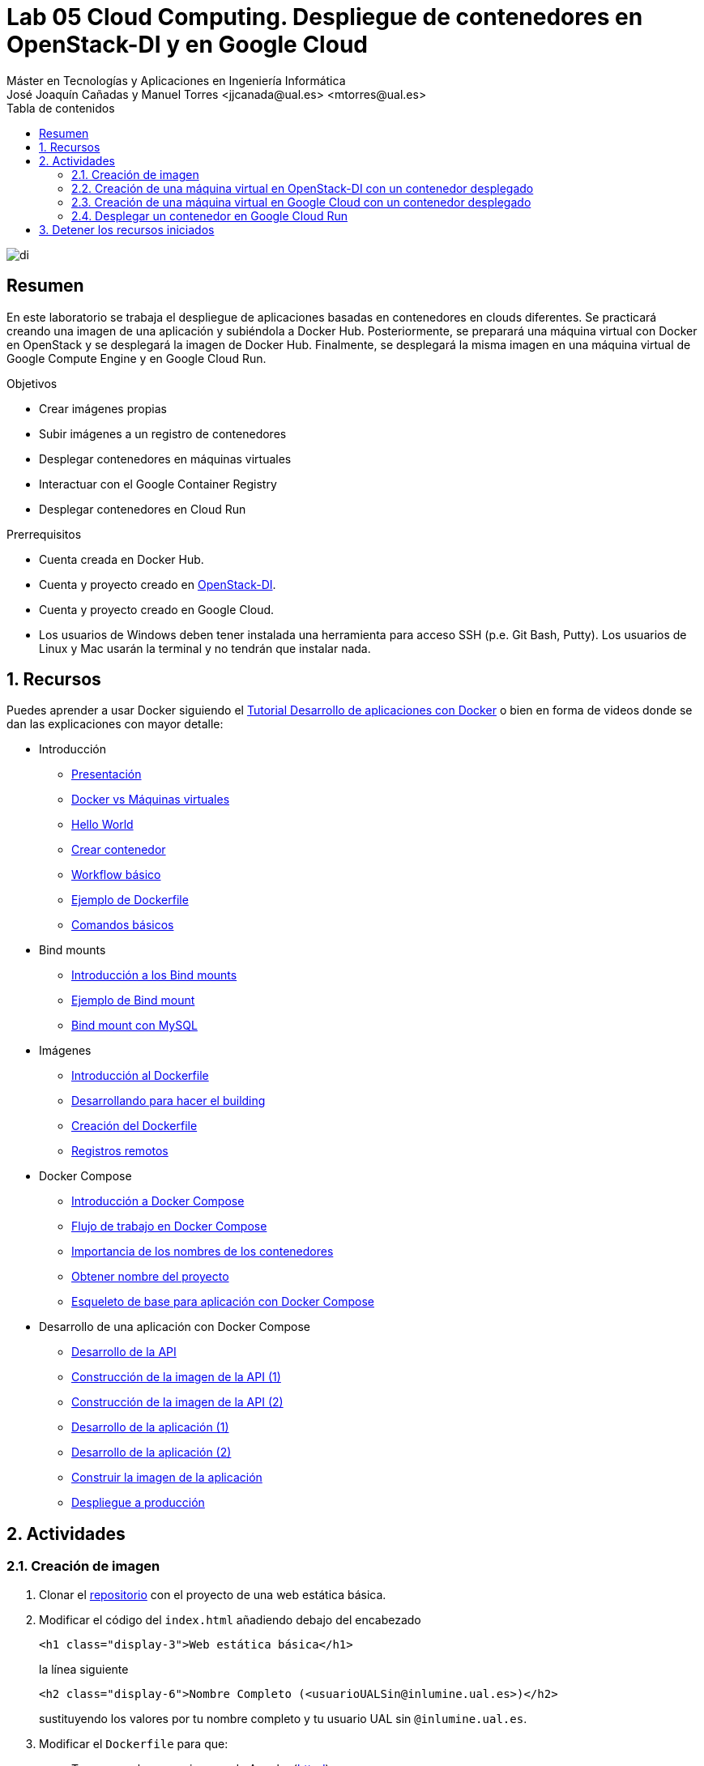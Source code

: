////
NO CAMBIAR!!
Codificación, idioma, tabla de contenidos, tipo de documento
////
:encoding: utf-8
:lang: es
:toc: right
:toc-title: Tabla de contenidos
:doctype: book
:linkattrs:

////
Nombre y título del trabajo
////
# Lab 05 Cloud Computing. Despliegue de contenedores en OpenStack-DI y en Google Cloud
Máster en Tecnologías y Aplicaciones en Ingeniería Informática
José Joaquín Cañadas y Manuel Torres <jjcanada@ual.es> <mtorres@ual.es>


image::../../Docs/Tema0/images/di.png[]

// NO CAMBIAR!! (Entrar en modo no numerado de apartados)
:numbered!: 


[abstract]
== Resumen
////
COLOCA A CONTINUACION EL RESUMEN
////
En este laboratorio se trabaja el despliegue de aplicaciones basadas en contenedores en clouds diferentes. Se practicará creando una imagen de una aplicación y subiéndola a Docker Hub. Posteriormente, se preparará una máquina virtual con Docker en OpenStack y se desplegará la imagen de Docker Hub. Finalmente, se desplegará la misma imagen en una máquina virtual de Google Compute Engine y en Google Cloud Run.

////
COLOCA A CONTINUACION LOS OBJETIVOS
////
.Objetivos
* Crear imágenes propias
* Subir imágenes a un registro de contenedores
* Desplegar contenedores en máquinas virtuales
* Interactuar con el Google Container Registry
* Desplegar contenedores en Cloud Run

.Prerrequisitos
****
* Cuenta creada en Docker Hub.
* Cuenta y proyecto creado en https://openstack.di.ual.es/horizon[OpenStack-DI].
* Cuenta y proyecto creado en Google Cloud.
* Los usuarios de Windows deben tener instalada una herramienta para acceso SSH (p.e. Git Bash, Putty). Los usuarios de Linux y Mac usarán la terminal y no tendrán que instalar nada.
****

// Entrar en modo numerado de apartados
:numbered:

## Recursos

Puedes aprender a usar Docker siguiendo el https://ualmtorres.github.io/usoBasicoDeDocker/[Tutorial Desarrollo de aplicaciones con Docker] o bien en forma de videos donde se dan las explicaciones con mayor detalle:

* Introducción
** https://www.youtube.com/watch?v=rbxa9_y2KrM[Presentación]
** https://www.youtube.com/watch?v=80JvMWs7-IY[Docker vs Máquinas virtuales]
** https://www.youtube.com/watch?v=Ad814U_vN0E[Hello World]
** https://www.youtube.com/watch?v=qiOLNs_9vcA[Crear contenedor]
** https://www.youtube.com/watch?v=WDTeWRHJRiw[Workflow básico]
** https://www.youtube.com/watch?v=o9Izg8c5V5s[Ejemplo de Dockerfile]
** https://www.youtube.com/watch?v=yG5gP8m_Ga0[Comandos básicos]
* Bind mounts
** https://www.youtube.com/watch?v=jHvt3-NKhoA[Introducción a los Bind mounts]
** https://www.youtube.com/watch?v=yK22N8a-vpw[Ejemplo de Bind mount]
** https://www.youtube.com/watch?v=SntpieE3h-Y[Bind mount con MySQL]
* Imágenes
** https://www.youtube.com/watch?v=kIMtlYQ1I1g[Introducción al Dockerfile]
** https://www.youtube.com/watch?v=ypjyt3oHtGo[Desarrollando para hacer el building]
** https://www.youtube.com/watch?v=zIIpQlqfVDo[Creación del Dockerfile]
** https://www.youtube.com/watch?v=PP1vFYSL0ss[Registros remotos]
* Docker Compose
** https://www.youtube.com/watch?v=SQUr5RbgDiM[Introducción a Docker Compose]
** https://www.youtube.com/watch?v=TgSfhA_WmRE[Flujo de trabajo en Docker Compose]
** https://www.youtube.com/watch?v=Y5qEKVIllAI[Importancia de los nombres de los contenedores]
** https://www.youtube.com/watch?v=828AcVmhBdE[Obtener nombre del proyecto]
** https://www.youtube.com/watch?v=_Qds-2X3YHc[Esqueleto de base para aplicación con Docker Compose]
* Desarrollo de una aplicación con Docker Compose
** https://www.youtube.com/watch?v=S6yLbIiAMxA[Desarrollo de la API]
** https://www.youtube.com/watch?v=eDHUY4nMmcc[Construcción de la imagen de la API (1)]
** https://www.youtube.com/watch?v=okw0qv74gkE[Construcción de la imagen de la API (2)]
** https://www.youtube.com/watch?v=e4dApQ5LwHE[Desarrollo de la aplicación (1)]
** https://www.youtube.com/watch?v=k7vMzUmeUhw[Desarrollo de la aplicación (2)]
** https://www.youtube.com/watch?v=j68_ucJOw3E[Construir la imagen de la aplicación]
** https://www.youtube.com/watch?v=stNs5UVc6BU[Despliegue a producción]

## Actividades

### Creación de imagen

. Clonar el https://github.com/ualmtorres/webEstaticaBasica[repositorio] con el proyecto de una web estática básica.
. Modificar el código del `index.html` añadiendo debajo del encabezado 

+
[source, html]
----
<h1 class="display-3">Web estática básica</h1>
----

+
la línea siguiente

+
[source, html]
----
<h2 class="display-6">Nombre Completo (<usuarioUALSin@inlumine.ual.es>)</h2>
----

+
sustituyendo los valores por tu nombre completo y tu usuario UAL sin `@inlumine.ual.es`.
. Modificar el `Dockerfile` para que:
    .. Tome como base una imagen de Apache (https://hub.docker.com/_/httpd[httpd])
    .. Añada el código de la aplicación al directorio donde Apache sirve su contenido (`/usr/local/apache2/htdocs/`)
    .. Cambie el punto de montaje del volumen a `/usr/local/apache2/htdocs/`
. Crear una imagen Docker con el tag `<usuarioDockerHub>/web-estatica-basica:v0` (cambiando el usuario de Docker Hub por el valor correspondiente).
. Subir la imagen a Docker Hub

### Creación de una máquina virtual en OpenStack-DI con un contenedor desplegado

. Lanzar una instancia (máquina virtual) seleccionando una imagen disponible de **Ubuntu 16.04 LTS**.

+
[IMPORTANT]
====
En el paso del Asistente de OpenStack para la creación de una nueva instancia especificar que **No cree un nuevo volumen para la nueva instancia**.
====

+
. Configurar el grupo de seguridad default y añadir las reglas del puerto `SSH` (22) para que se pueda acceder a ella por SSH y `HTTP` (80) para que se pueda acceder a ella por el puerto 80.
. Seleccionar el _Sabor_ (Tamaño) de la instancia: `small` (1 vCPU, 2 GB RAM y 20 GB de disco).
. En `Configuración`, añadir en `Customization Script` el https://gist.githubusercontent.com/ualmtorres/dec19ebed2981459f8e5677979eb04c3/raw/21a2613cff7fc4eb11b96e2d373413affc87d8ef/docker.sh[script de instalación de Docker y Docker Compose].
. Asignar una IP flotante a la instancia creada.
. Acceder a la instancia creada mediante una terminal indicando su IP flotante.
. Editar el archivo `/home/ubuntu/.ssh/authorized_keys` y añadir la clave pública del profesor, disponible en el foro general de la asignatura en Aula virtual.
. Ejecutar un contenedor en modo _dettached_ con `docker run` a partir de la imagen de Docker Hub del ejercicio anterior haciendo que el contenedor se muestre en el puerto 80.
. Adjuntar en la actividad disponible en Aula Virtual la dirección IP flotante de la instancia creada.

Al acceder a la instancia desde un navegador debe mostrarse la web que está ejecutando el contenedor y mostrar un resultado similar al de esta figura.

image::images/webEstaticaBasicaPersonalizada.png[]

### Creación de una máquina virtual en Google Cloud con un contenedor desplegado

Google Cloud Compute Engine permite la creación de una instancia inicializada con una imagen Docker. Sigue los pasos siguientes:

. Crear en Google Cloud Compute Engine una nueva instancia de máquina virtual con las características siguientes:
.. Nombre: `web-estatica-basica`
.. Configuración de máquina
... Serie: `N1`
... Tipo de máquina: `g1-small` (1 vCPU y 1.7 GB de RAM)
. Activar la casilla de verificación `Desplegar una imagen de contenedor en esta instancia de VM`
. En `Imagen del contenedor` introducir el nombre completo de la imagen subida a Docker Hub en el ejercicio anterior (p.e. `ualmtorres/web-estatica-basica:v0`)

+
[NOTE]
====
Al activar el despliegue de una imagen de contenedor en la instancia, la imagen del disco de arranque pasa a ser una imagen optimizada para contenedores.
====

+
. Activar la casilla de verificación `Permitir el tráfico HTTP`
. Crear la instancia.
. Adjuntar en la actividad disponible en Aula Virtual la dirección IP de la instancia creada.

Transcurridos unos instantes, la instancia será creada y se desplegará la imagen seleccionada. Google Cloud le asignará una IP externa. Al pulsarla se mostrará la web desplegada en el contenedor con la personalización de nuestro nombre y usuario en la UAL.

image::images/webEstaticaBasicaPersonalizada.png[]

### Desplegar un contenedor en Google Cloud Run

Google Cloud Run es una plataforma gestionada para el despliegue y escalado de aplicaciones basadas en contenedores. Cloud Run aumenta o disminuye la infraestructura de forma elástica en función del tráfico en un modelo de pago por uso. 

.Subida de una imagen Docker a Google Container Registry
****
Google Cloud proporciona un registro de imágenes privado para cada proyecto. Cloud Run despliega imágenes que estén almacenadas en el registro de imágenes de un proyecto. Para ello, las imágenes deben estar etiquetadas de esta forma

    gcr.io/<proyecto>/<imagen>:<etiqueta>


Cloud Shell incorpora el CLI de Docker. Entonces, usaremos Cloud Shell para subir la imagen que tenemos en Docker Hub. Previamente habrá que descargarla a Cloud Shell. Seguir estos pasos:

. Activar Cloud Shell (Habrá que autorizar a Cloud Shell para que pueda hacer llamadas a la API de Google Cloud).
. Descargar en Cloud Shell la imagen subida a Docker Hub en el primer ejercicio (p.e. `docker pull ualmtorres/web-estatica-basica:v0`)
. Etiquetar en Cloud Shell la imagen descargada de acuerdo con el criterio de Google Cloud Container Registry siguiendo esta sintaxis `docker tag <imagen> <etiqueta-google-cloud-container-registry>`. Por ejemplo:

+
    docker tag ualmtorres/web-estatica-basica:v0 gcr.io/<proyecto>/web-estatica-basica:v0
    
+ 
. Configurar el CLI de Docker para que use la herramienta de línea de comandos de `gcloud` a fin de autenticar las solicitudes a Container Registry. Esto permite que podamos usar el CLI de Docker asociado a Container Registry.

+
    gcloud auth configure-docker

. Subir la imagen al registro privado del proyecto con el id del proyecto adecuado

+
    docker push gcr.io/<proyecto>/web-estatica-basica:v0

Una vez que la imagen ya está en el proyecto podrá ser usada desde diferentes productos de Google Cloud. En este caso usaremos Cloud Run.
****

Sigue los pasos siguientes:

. Seleccionar Cloud Run en la sección Compute del menú de navegación.
. En la barra de herramientas superior selecciona `Crear servicio`.
. Dejar Cloud Run` como plataforma de despliegue, elegir una región e introducir un nombre de servicio (p.e. `web-estatica-basica`)

+
image::images/CloudRun-ConfiguracionServicio.png[]

+
. Pulsar `Seleccionar` para seleccionar la imagen subida al Container Registry. 

+
image::images/CloudRun-ConfigurarImagen.png[]

+
Aparecerá un cuadro de diálogo para que indiquemos la versión exacta de la imagen que queremos desplegar. Container Registry mantiene un control de versiones sobre las imágenes. Seleccionar la versión deseada.

+
image::images/CloudRun-SeleccionarImagen.png[]

+
. Desplegar Configuración avanzada e introducir el puerto del contenedor al que se envían las peticiones

+
image::images/CloudRun-SeleccionarPuerto.png[]

+
Revisar los valores de capacidad de memoria, CPU, tiempos de espera y peticiones por contenedor. Estos valores son lo que se usarán para aumentar o reducir el número de instancias del contenedor en función de su carga. Prestar atención al número de 
instancias para el autoescalado.

+
. Ir al paso siguiente
. Configurar las peticiones HTTP sin autenticar. Es la opción para webs y APIs públicas.

+
image::images/CloudRun-ActivacionServicio.png[]

+
. Crear el servicio
. Adjuntar en la actividad disponible en Aula Virtual la URL del servicio creado.

El servicio ha quedado desplegado como un contenedor y está disponible en la URL indicada. Cloud Run muestra información de interés sobre el servicio creado incluyendo URL de la imagen, puertos, capacidad asignada, instancias para el autoescalado, y demás.

image::images/CloudRun-Resultado.png[]

También proporciona gráficos con métricas de uso, registro de logs y otras opciones interesantes.

[NOTE]
====
Cada servicio de Cloud Run tiene un punto de conexión único y autoescala los contenedores desplegados. Además, a partir de dos imágenes desplegadas es posible gestionar el tráfico que se dirige a cada uno de los contenedores de cada versión.
====

La figura siguiente ilustra la aplicación desplegada.

image::images/webEstaticaBasicaPersonalizada.png[]

## Detener los recursos iniciados

**La instancia creada en Compute Engine y el contenedor desplegado en Cloud Run consumen crédito del cupón de la asignatura mientras estén activos. Haz una parada de los recursos no necesarios para no malgastar el crédito del cupón de la asignatura en Google Cloud. Se trata de detenerlos, no de eliminarlos. En otras actividades los volveremos a iniciar. Mientras tanto, deben quedar detenidos.**
